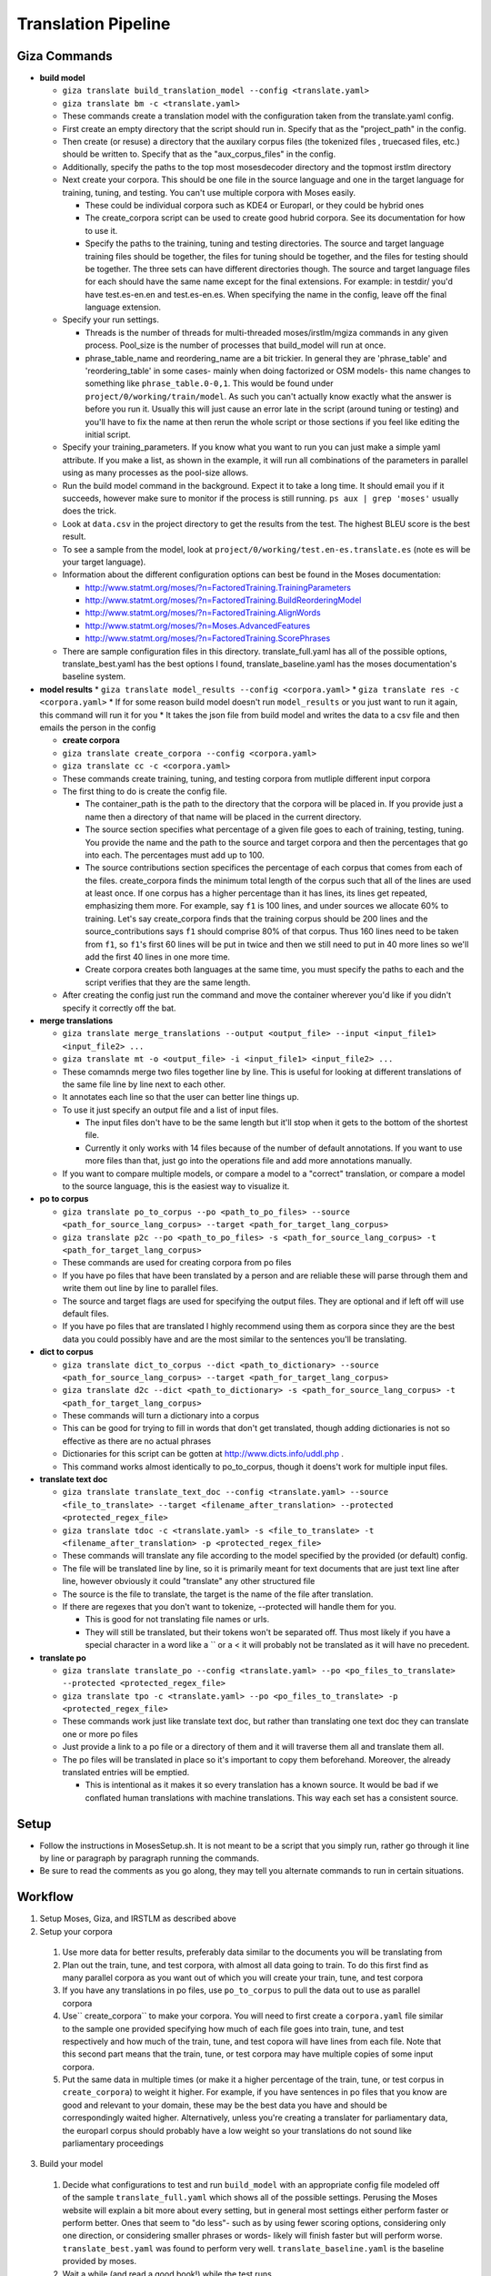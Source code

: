 ==================== 
Translation Pipeline
====================

Giza Commands
-------------


* **build model**

  * ``giza translate build_translation_model --config <translate.yaml>``
  * ``giza translate bm -c <translate.yaml>``
  * These commands create a translation model with the configuration taken from the translate.yaml config.
  * First create an empty directory that the script should run in. Specify that as the "project_path" in the config.
  * Then create (or resuse) a directory that the auxilary corpus files (the tokenized files , truecased files, etc.) should be written to. Specify that as the "aux_corpus_files" in the config.
  * Additionally, specify the paths to the top most mosesdecoder directory and the topmost irstlm directory
  * Next create your corpora. This should be one file in the source language and one in the target language for training, tuning, and testing. You can't use multiple corpora with Moses easily.

    * These could be individual corpora such as KDE4 or Europarl, or they could be hybrid ones
    * The create_corpora script can be used to create good hubrid corpora. See its documentation for how to use it.
    * Specify the paths to the training, tuning and testing directories. The source and target language training files should be together, the files for tuning should be together, and the files for testing should be together. The three sets can have different directories though. The source and target language files for each should have the same name except for the final extensions. For example: in testdir/ you'd have test.es-en.en and test.es-en.es. When specifying the name in the config, leave off the final language extension.

  * Specify your run settings.

    * Threads is the number of threads for multi-threaded moses/irstlm/mgiza commands in any given process. Pool_size is the number of processes that build_model will run at once.
    * phrase_table_name and reordering_name are a bit trickier. In general they are 'phrase_table' and 'reordering_table' in some cases- mainly when doing factorized or OSM models- this name changes to something like ``phrase_table.0-0,1``. This would be found under ``project/0/working/train/model``. As such you can't actually know exactly what the answer is before you run it. Usually this will just cause an error late in the script (around tuning or testing) and you'll have to fix the name at then rerun the whole script or those sections if you feel like editing the initial script. 

  * Specify your training_parameters. If you know what you want to run you can just make a simple yaml attribute. If you make a list, as shown in the example, it will run all combinations of the parameters in parallel using as many processes as the pool-size allows. 
  * Run the build model command in the background. Expect it to take a long time. It should email you if it succeeds, however make sure to monitor if the process is still running. ``ps aux | grep 'moses'`` usually does the trick. 
  * Look at ``data.csv`` in the project directory to get the results from the test. The highest BLEU score is the best result. 
  * To see a sample from the model, look at ``project/0/working/test.en-es.translate.es`` (note es will be your target language).
  * Information about the different configuration options can best be found in the Moses documentation:

    * http://www.statmt.org/moses/?n=FactoredTraining.TrainingParameters
    * http://www.statmt.org/moses/?n=FactoredTraining.BuildReorderingModel
    * http://www.statmt.org/moses/?n=FactoredTraining.AlignWords
    * http://www.statmt.org/moses/?n=Moses.AdvancedFeatures
    * http://www.statmt.org/moses/?n=FactoredTraining.ScorePhrases

  * There are sample configuration files in this directory. translate_full.yaml has all of the possible options, translate_best.yaml has the best options I found, translate_baseline.yaml has the moses documentation's baseline system.

* **model results**
  * ``giza translate model_results --config <corpora.yaml>``
  * ``giza translate res -c <corpora.yaml>``  
  * If for some reason build model doesn't run ``model_results`` or you just want to run it again, this command will run it for you
  * It takes the json file from build model and writes the data to a csv file and then emails the person in the config

  * **create corpora**
  * ``giza translate create_corpora --config <corpora.yaml>``
  * ``giza translate cc -c <corpora.yaml>``
  * These commands create training, tuning, and testing corpora from mutliple different input corpora
  * The first thing to do is create the config file.

    * The container_path is the path to the directory that the corpora will be placed in. If you provide just a name then a directory of that name will be placed in the current directory.
    * The source section specifies what percentage of a given file goes to each of training, testing, tuning. You provide the name and the path to the source and target corpora and then the percentages that go into each. The percentages must add up to 100. 
    * The source contributions section specifices the percentage of each corpus that comes from each of the files. create_corpora finds the minimum total length of the corpus such that all of the lines are used at least once. If one corpus has a higher percentage than it has lines, its lines get repeated, emphasizing them more. For example, say ``f1`` is 100 lines, and under sources we allocate 60% to training. Let's say create_corpora finds that the training corpus should be 200 lines and the source_contributions says ``f1`` should comprise 80% of that corpus. Thus 160 lines need to be taken from ``f1``, so ``f1``'s first 60 lines will be put in twice and then we still need to put in 40 more lines so we'll add the first 40 lines in one more time. 
    * Create corpora creates both languages at the same time, you must specify the paths to each and the script verifies that they are the same length.

  * After creating the config just run the command and move the container wherever you'd like if you didn't specify it correctly off the bat.

* **merge translations**

  * ``giza translate merge_translations --output <output_file> --input <input_file1> <input_file2> ...``
  * ``giza translate mt -o <output_file> -i <input_file1> <input_file2> ...``
  * These comamnds merge two files together line by line. This is useful for looking at different translations of the same file line by line next to each other.
  * It annotates each line so that the user can better line things up.
  * To use it just specify an output file and a list of input files.

    * The input files don't have to be the same length but it'll stop when it gets to the bottom of the shortest file.
    * Currently it only works with 14 files because of the number of default annotations. If you want to use more files than that, just go into the operations file and add more annotations manually.

  * If you want to compare multiple models, or compare a model to a "correct" translation, or compare a model to the source language, this is the easiest way to visualize it.

* **po to corpus**

  * ``giza translate po_to_corpus --po <path_to_po_files> --source <path_for_source_lang_corpus> --target <path_for_target_lang_corpus>``
  * ``giza translate p2c --po <path_to_po_files> -s <path_for_source_lang_corpus> -t <path_for_target_lang_corpus>``
  * These commands are used for creating corpora from po files
  * If you have po files that have been translated by a person and are reliable these will parse through them and write them out line by line to parallel files.
  * The source and target flags are used for specifying the output files. They are optional and if left off will use default files.
  * If you have po files that are translated I highly recommend using them as corpora since they are the best data you could possibly have and are the most similar to the sentences you'll be translating.

* **dict to corpus**

  * ``giza translate dict_to_corpus --dict <path_to_dictionary> --source <path_for_source_lang_corpus> --target <path_for_target_lang_corpus>``
  * ``giza translate d2c --dict <path_to_dictionary> -s <path_for_source_lang_corpus> -t <path_for_target_lang_corpus>``
  * These commands will turn a dictionary into a corpus
  * This can be good for trying to fill in words that don't get translated, though adding dictionaries is not so effective as there are no actual phrases
  * Dictionaries for this script can be gotten at http://www.dicts.info/uddl.php . 
  * This command works almost identically to po_to_corpus, though it doens't work for multiple input files.

* **translate text doc**

  * ``giza translate translate_text_doc --config <translate.yaml> --source <file_to_translate> --target <filename_after_translation> --protected <protected_regex_file>``
  * ``giza translate tdoc -c <translate.yaml> -s <file_to_translate> -t <filename_after_translation> -p <protected_regex_file>``
  * These commands will translate any file according to the model specified by the provided (or default) config.
  * The file will be translated line by line, so it is primarily meant for text documents that are just text line after line, however obviously it could "translate" any other structured file
  * The source is the file to translate, the target is the name of the file after translation.
  * If there are regexes that you don't want to tokenize, --protected will handle them for you.

    * This is good for not translating file names or urls.
    * They will still be translated, but their tokens won't be separated off. Thus most likely if you have a special character in a word like a \`` or a < it will probably not be translated as it will have no precedent.

* **translate po**

  * ``giza translate translate_po --config <translate.yaml> --po <po_files_to_translate> --protected <protected_regex_file>``
  * ``giza translate tpo -c <translate.yaml> --po <po_files_to_translate> -p <protected_regex_file>``
  * These commands work just like translate text doc, but rather than translating one text doc they can translate one or more po files
  * Just provide a link to a po file or a directory of them and it will traverse them all and translate them all. 
  * The po files will be translated in place so it's important to copy them beforehand. Moreover, the already translated entries will be emptied.

    * This is intentional as it makes it so every translation has a known source. It would be bad if we conflated human translations with machine translations. This way each set has a consistent source.


Setup
-----

* Follow the instructions in MosesSetup.sh. It is not meant to be a script that you simply run, rather go through it line by line or paragraph by paragraph running the commands. 
* Be sure to read the comments as you go along, they may tell you alternate commands to run in certain situations.

Workflow
--------

1. Setup Moses, Giza, and IRSTLM as described above
2. Setup your corpora

  1. Use more data for better results, preferably data similar to the documents you will be translating from
  2. Plan out the train, tune, and test corpora, with almost all data going to train. To do this first find as many parallel corpora as you want out of which you will create your train, tune, and test corpora
  3. If you have any translations in po files, use ``po_to_corpus`` to pull the data out to use as parallel corpora
  4. Use`` create_corpora`` to make your corpora. You will need to first create a ``corpora.yaml`` file similar to the sample one provided specifying how much of each file goes into train, tune, and test respectively and how much of the train, tune, and test copora will have lines from each file. Note that this second part means that the train, tune, or test corpora may have multiple copies of some input corpora.
  5. Put the same data in multiple times (or make it a higher percentage of the train, tune, or test corpus in ``create_corpora``) to weight it higher. For example, if you have sentences in po files that you know are good and relevant to your domain, these may be the best data you have and should be correspondingly waited higher. Alternatively, unless you're creating a translater for parliamentary data, the europarl corpus should probably have a low weight so your translations do not sound like parliamentary proceedings

3. Build your model

  1. Decide what configurations to test and run ``build_model`` with an appropriate config file modeled off of the sample ``translate_full.yaml`` which shows all of the possible settings. Perusing the Moses website will explain a bit more about every setting, but in general most settings either perform faster or perform better. Ones that seem to "do less"- such as by using fewer scoring options, considering only one direction, or considering smaller phrases or words- likely will finish faster but will perform worse. ``translate_best.yaml`` was found to perform very well. ``translate_baseline.yaml`` is the baseline provided by moses. 
  2. Wait a while (and read a good book!) while the test runs
  3. At the end of the test look at the out.csv file for the data on how well each configuration did, the BLEU score is the metric you want to look at.
  4. If for some reason the out.csv file isn't there, use ``model_results`` to create it.

4. Translate your docs

  1. Use ``translate_po`` to translate your po files.
  2. First copy the files so you have a parallel directory tree, and give ``translate_po`` one of them to translate

5. Put your docs in MongoDB

  1. Use ``po_to_mongo`` to move the data into MongoDB
  2. Run this once for every "type" of translation you have. (i.e. Moses, Person1, Person2....), this will make the status and the username correct

6. Run the verifier

  1. Run the verifier web app and have people contribute to it

7. Take the approved data from the verifier

  1. Copy doc directory tree to back it up
  2. Use ``mongo_to_po`` to copy approved translations into the new doc directory tree
  3. This will inject the approved translations into all of the untranslated sentences
  
Notes
-----

When running any moses .sh files, run with bash, not just sh

To test, go into the working/train/ folder and run:
``grep ' document ' model/lex.f2e | sort -nrk 3 | head``

Get KDE4 corpus from here, it's a mid-size corpus filled with technical sentences:
http://opus.lingfil.uu.se/KDE4.php
Get the PHP Documentation in multiple languages here, which is also good technical documentation:
http://opus.lingfil.uu.se/PHP.php
Other corpora can be found here, the News-Commentary corpus was found to do well:
http://www.statmt.org/wmt13/translation-task.html#download

These scripts, especailly the tuning and training phases, can take a long time. Take proper measures to background your processes so that they do not get killed part way.
``nohup``- makes sure that training is not interrupted when done over SSH 
``nice``- makes sure the training doens't hold up the entire computer. run with ``nice -n 15``
### Explanation of Moses scripts

* **Tokenizing**

  * Tokenizing is splitting every meaningful linguistic object into a new word. This primarily separates off punctuation as it's own "word" and escaping special characters
  * Running this with the ``-protected`` flag will mark certain tokens to not be split off. It takes a file with a list of regex's and anything that matches won't be tokenized.
  * After translation use the detokenizer to replace escaped characters with their original form. It does not get rid of the extra spacing added, so use ``-protected`` where this becomes an issue.

* **Truecasing**

  * Trucasing is the process of turning all words to a standard case. For most words this means making them lower case, but for others, like MongoDB, it keeps them capitalized but in a standard form. After translation you must go back through (recasing) and make sure the capitalization is correct for the language used. The truecaser first needs to be trained to create the truecase-model before it can be used. The trainer counts the number of times each word is in each form and chooses the most common one as the standard form.

* **Cleaning**

  * Cleaning removes long and empty sentances which can cause problems and mis-alignment. Numbers at the end of the commandare minimum line size and maximum line size: ``clean-corpus-n.perl CORPUS L1 L2 OUT MIN MAX``

* **Language Model**

  * The Language model ensures fluent output, so it is built with the target language in mind. Perplexity is a measure of how probable the language model is. IRSTLM computes the perplexity of the test set. The language model counts n-gram frequencies and also estimates smoothing parameters.

    * ``add-start-end.sh``: adds sentence boundary symbols to make it easier to parse. This creates the ``.sb`` file.
    * ``build-lm.sh``: generates the language model. ``-i`` is the input ``.sb`` file, ``-o`` is the output LM file, ``-t`` is a directory for temp files, ``-p`` is to prune singleton n-grams, ``-s`` is the smoothing method, ``-n`` is the order of the language model (typically set to 3). The output theoretically is an iARPA file with a ``.ilm.gz`` extension, though moses says to use ``.lm.es``. This step may be run in parallel with ``build-lm-qsub.sh`` 
    * ``compile-lm``: turns the iARPA into an ARPA file. It appears you need the ``--text`` flag alone (as opposed to ``--text yes``) to make it work properly. 
    * ``build_binary``: binarizes the ARPA file so it's faster to use
    * More info on IRSTLM here: http://hermes.fbk.eu/people/bertoldi/teaching/lab_2010-2011/img/irstlm-manual.pdf
    * Make sure to export the irstlm environment variable either in your ``.bash_profile`` or in the code itself ``export IRSTLM=/home/judah/irstlm-5.80.03``

* **Training**

  * Training teaches the model how to make good translations. This uses the MGIZA++ word alignment tool which can be run multi-threaded. A factored translation model taking into account parts of speech could improve training though it makes the process more complicated and makes it take longer.

    * ``-f`` is the "foreign language" which is the source language
    * ``-e`` is the "english language" which is the target language. This comes from the convention of translating INTO english, not out of english as we are doing.
    * ``--parts n`` allows training on larger corpora, 3 is typical
    * ``--lm factor:order:filename:type``

      * ``factor`` = factor that the model is modeling. There are separate models for word, lemma, pos, morph
      * ``order`` = n-gram size
      * ``type`` = the type of language model used. 1 is for IRSTLM, 8 is for KenLM.

    * ``--score-options`` used to score phrase translations with different metrics. ``--GoodTuring`` is good, the other options could make it run faster but make performance suffer. See http://www.statmt.org/moses/?n=FactoredTraining.ScorePhrases for more info.
    * For informationa about the reordering model, see here: http://www.statmt.org/moses/?n=FactoredTraining.BuildReorderingModel

* **Tuning**

  * Tuning changes the weights of the different scores in the moses.ini file. Tuning takes a long time and is best to do with small tuning corpora as a result. It is best to tune on sentences VERY similar to those you are actually trying to translate.  

* **Binarize the model**

  * This makes the decoder load the model faster and thus the decoder starts faster. It does not speed up the actual decoding process

    * ``-ttable`` refers to the size of the phrase table. For a standard configuration just use 0 0.
    * ``-nscores`` is number of scores used in translation table, to find this, open ``phrase-table.gz`` (first use gunzip to unzip it), and then count how many scores there are at the end.
    * ``sed`` searches and replaces
    * NOTE: The extensions are purposefully left off of the replacements done by sed. This is the way moses intends for it to be used.

* **Testing the model**

  * Running just uses the ``moses`` script and takes in the ``moses.ini`` file. If the model was filtered, binarised, or tuned, the "most recent" ``moses.ini`` file should be used.
  * ``detruecase.perl``: recapitalizes the beginnings of words appropriately
  * ``detokenizer.perl``: fixes up the tokenization by replacing escaped characters with the original character
  * Use ``mail -s "{subject}" {email} <<< "{message}"``  to find out when long running processes are done running 
